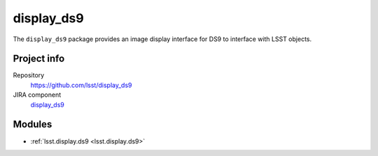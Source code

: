 .. _display_ds9-package:

.. Title is the EUPS package name

###########
display_ds9
###########

.. Add a sentence/short paragraph describing what the package is for.

The ``display_ds9`` package provides an image display interface for DS9 to interface with LSST objects.

Project info
============

Repository
   https://github.com/lsst/display_ds9

JIRA component
   `display_ds9 <https://jira.lsstcorp.org/issues/?jql=project%20%3D%20DM%20AND%20component%20%3D%20display_ds9>`_

Modules
=======

.. Link to Python module landing pages (same as in manifest.yaml)

- :ref:`lsst.display.ds9 <lsst.display.ds9>`
